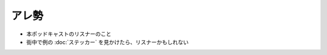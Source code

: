 アレ勢
=====================================================
.. glossary::
  アレ勢 : あ

.. glossary::
  アレリスナー : あ

* 本ポッドキャストのリスナーのこと
* 街中で例の :doc:`ステッカー` を見かけたら、リスナーかもしれない
